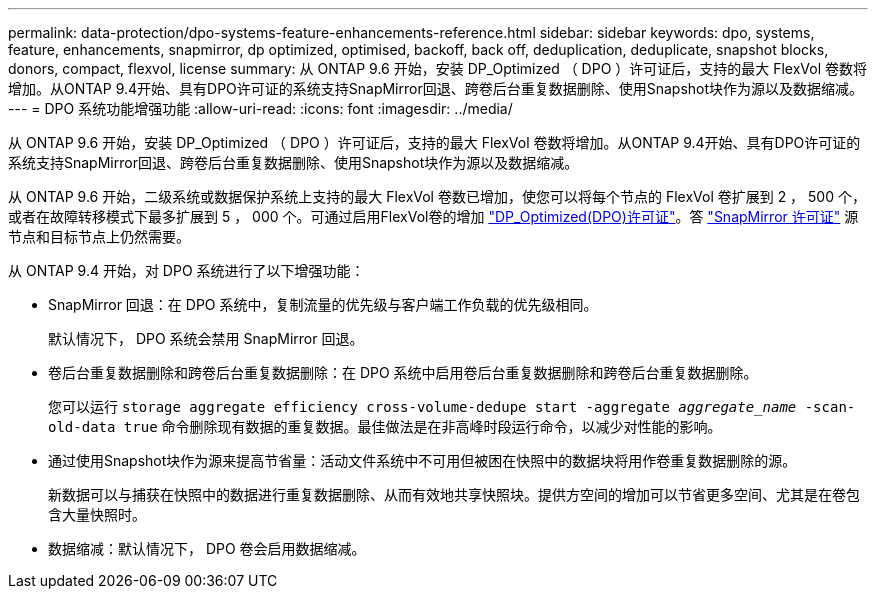 ---
permalink: data-protection/dpo-systems-feature-enhancements-reference.html 
sidebar: sidebar 
keywords: dpo, systems, feature, enhancements, snapmirror, dp optimized, optimised, backoff, back off, deduplication, deduplicate, snapshot blocks, donors, compact, flexvol, license 
summary: 从 ONTAP 9.6 开始，安装 DP_Optimized （ DPO ）许可证后，支持的最大 FlexVol 卷数将增加。从ONTAP 9.4开始、具有DPO许可证的系统支持SnapMirror回退、跨卷后台重复数据删除、使用Snapshot块作为源以及数据缩减。 
---
= DPO 系统功能增强功能
:allow-uri-read: 
:icons: font
:imagesdir: ../media/


[role="lead"]
从 ONTAP 9.6 开始，安装 DP_Optimized （ DPO ）许可证后，支持的最大 FlexVol 卷数将增加。从ONTAP 9.4开始、具有DPO许可证的系统支持SnapMirror回退、跨卷后台重复数据删除、使用Snapshot块作为源以及数据缩减。

从 ONTAP 9.6 开始，二级系统或数据保护系统上支持的最大 FlexVol 卷数已增加，使您可以将每个节点的 FlexVol 卷扩展到 2 ， 500 个，或者在故障转移模式下最多扩展到 5 ， 000 个。可通过启用FlexVol卷的增加 link:https://docs.netapp.com/us-en/ontap/data-protection/snapmirror-licensing-concept.html#data-protection-optimized-license["DP_Optimized(DPO)许可证"]。答 link:https://docs.netapp.com/us-en/ontap/system-admin/manage-license-task.html#view-details-about-a-license["SnapMirror 许可证"] 源节点和目标节点上仍然需要。

从 ONTAP 9.4 开始，对 DPO 系统进行了以下增强功能：

* SnapMirror 回退：在 DPO 系统中，复制流量的优先级与客户端工作负载的优先级相同。
+
默认情况下， DPO 系统会禁用 SnapMirror 回退。

* 卷后台重复数据删除和跨卷后台重复数据删除：在 DPO 系统中启用卷后台重复数据删除和跨卷后台重复数据删除。
+
您可以运行 `storage aggregate efficiency cross-volume-dedupe start -aggregate _aggregate_name_ -scan-old-data true` 命令删除现有数据的重复数据。最佳做法是在非高峰时段运行命令，以减少对性能的影响。

* 通过使用Snapshot块作为源来提高节省量：活动文件系统中不可用但被困在快照中的数据块将用作卷重复数据删除的源。
+
新数据可以与捕获在快照中的数据进行重复数据删除、从而有效地共享快照块。提供方空间的增加可以节省更多空间、尤其是在卷包含大量快照时。

* 数据缩减：默认情况下， DPO 卷会启用数据缩减。

